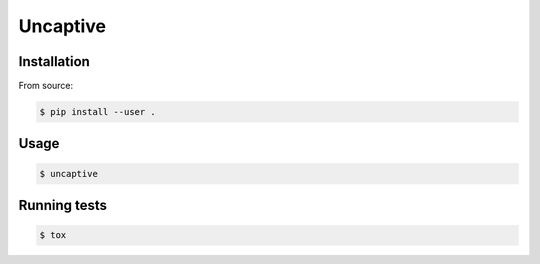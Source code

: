 Uncaptive
========

Installation
------------

From source:

.. code:: bash

  $ pip install --user .

Usage
-----

.. code:: bash

  $ uncaptive

Running tests
-------------

.. code:: bash

  $ tox
